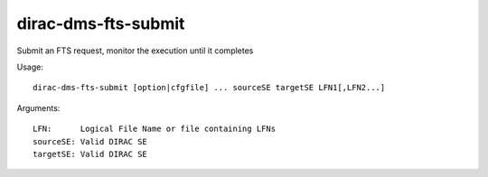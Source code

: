====================
dirac-dms-fts-submit
====================

Submit an FTS request, monitor the execution until it completes

Usage::

  dirac-dms-fts-submit [option|cfgfile] ... sourceSE targetSE LFN1[,LFN2...]

Arguments::

  LFN:      Logical File Name or file containing LFNs
  sourceSE: Valid DIRAC SE
  targetSE: Valid DIRAC SE
